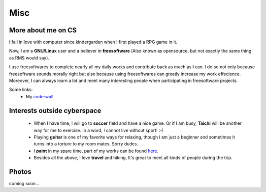 Misc
####

More about me on CS
===================

I fall in love with computer since kindergarden when I first played a RPG game in it.

Now, I am a **GNU/Linux** user and a believer in **freesoftware** (Also known as opensource, but not exactly the same thing as RMS would say). 

I use freesoftwares to complete nearly all my daily works and contribute back as much as I can. I do so not only because freesoftware sounds morally right but also because using freesoftwares can greatly increase my work effecience. Moreover, I can always learn a lot and meet many interesting people when participating in freesoftware projects.

Some links:
 - My coderwall_.

.. _coderwall: http://coderwall.com/houqp

Interests outside cyberspace
================================================

 - When I have time, I will go to **soccer** field and have a nice game. Or if I am busy, **Taichi** will be another way for me to exercise. In a word, I cannot live without sport! :-)

 - Playing **guitar** is one of my favorite ways for relaxing, though I am just a beginner and sometimes it turns into a torture to my room mates. Sorry dudes.

 - I **paint** in my spare time, part of my works can be found here__.

 - Besides all the above, I love **travel** and hiking. It's great to meet all kinds of people during the trip.

.. __: ../pages/painting.html

Photos
======

coming soon...
